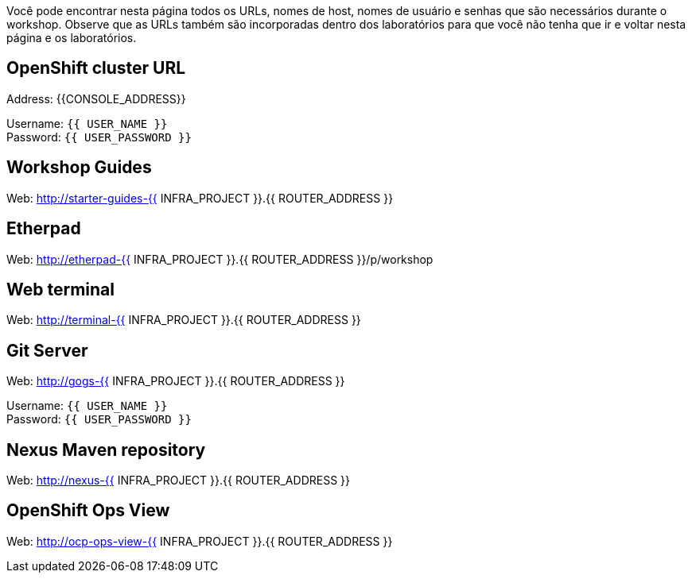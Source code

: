 Você pode encontrar nesta página todos os URLs, nomes de host, nomes de usuário e senhas que são necessários durante o workshop. Observe que as URLs também são incorporadas dentro dos laboratórios para que você não tenha que ir e voltar nesta página e os laboratórios.

== OpenShift cluster URL

Address: {{CONSOLE_ADDRESS}} +

Username: `{{ USER_NAME }}` + 
Password: `{{ USER_PASSWORD }}` +



== Workshop Guides

Web: http://starter-guides-{{ INFRA_PROJECT }}.{{ ROUTER_ADDRESS }}

== Etherpad

Web: http://etherpad-{{ INFRA_PROJECT }}.{{ ROUTER_ADDRESS }}/p/workshop

== Web terminal

Web: http://terminal-{{ INFRA_PROJECT }}.{{ ROUTER_ADDRESS }}

== Git Server

Web: http://gogs-{{ INFRA_PROJECT }}.{{ ROUTER_ADDRESS }}

Username: `{{ USER_NAME }}` + 
Password: `{{ USER_PASSWORD }}` + 

== Nexus Maven repository

Web: http://nexus-{{ INFRA_PROJECT }}.{{ ROUTER_ADDRESS }}

== OpenShift Ops View

Web: http://ocp-ops-view-{{ INFRA_PROJECT }}.{{ ROUTER_ADDRESS }}